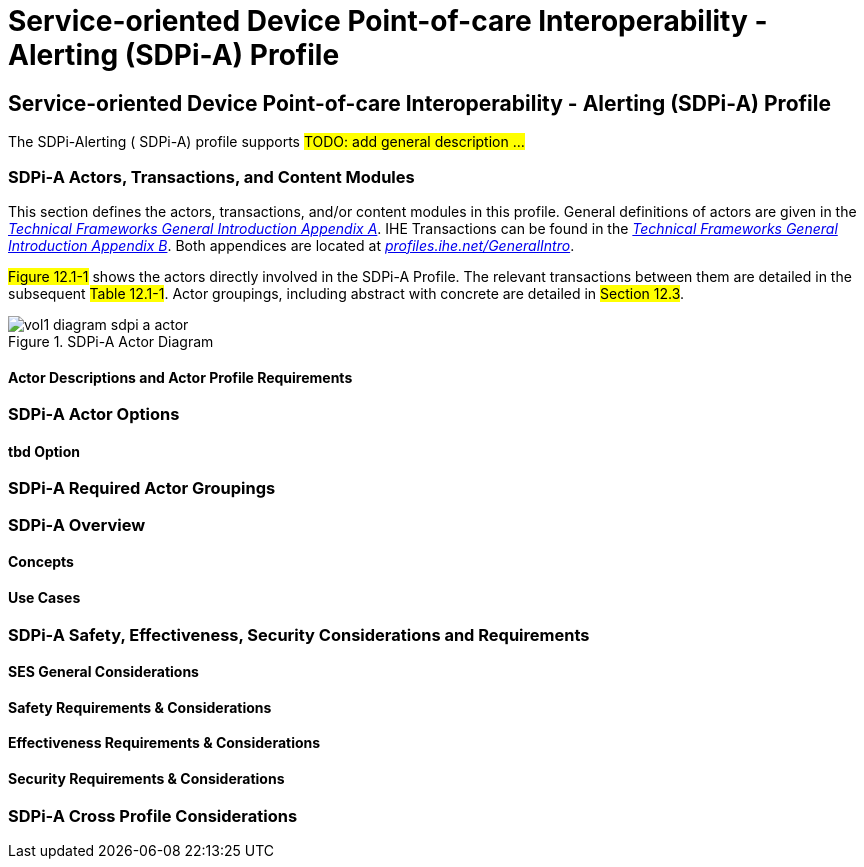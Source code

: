 = Service-oriented Device Point-of-care Interoperability - Alerting (SDPi-A) Profile

// 12.
[sdpi_offset=12]
== Service-oriented Device Point-of-care Interoperability - Alerting (SDPi-A) Profile

The SDPi-Alerting ([[acronym_sdpi_a,SDPi-A]] SDPi-A) profile supports #TODO: add general description ...#

// 12.1
=== SDPi-A Actors, Transactions, and Content Modules

This section defines the actors, transactions, and/or content modules in this profile.
General definitions of actors are given in the https://profiles.ihe.net/GeneralIntro/ch-A.html[_Technical Frameworks General Introduction Appendix A_].
IHE Transactions can be found in the https://profiles.ihe.net/GeneralIntro/ch-B.html[_Technical Frameworks General Introduction Appendix B_].
Both appendices are located at https://profiles.ihe.net/GeneralIntro/[_profiles.ihe.net/GeneralIntro_].

#Figure 12.1-1# shows the actors directly involved in the SDPi-A Profile.
The relevant transactions between them are detailed in the subsequent #Table 12.1-1#.
Actor groupings, including abstract with concrete are detailed in #Section 12.3#.

.SDPi-A Actor Diagram

image::../images/vol1-diagram-sdpi-a-actor.svg[]


// 12.1.1
==== Actor Descriptions and Actor Profile Requirements

// 12.2
=== SDPi-A Actor Options

// 12.2.1
==== tbd Option
// NOTE:  These options are TBD for SDPi 1.0

// 12.3
=== SDPi-A Required Actor Groupings

// 12.4
=== SDPi-A Overview

// 12.4.1
==== Concepts

// 12.4.2
==== Use Cases

// 12.5
=== SDPi-A Safety, Effectiveness, Security Considerations and Requirements

// 12.5.1
==== SES General Considerations

// 12.5.2
==== Safety Requirements & Considerations

// 12.5.3
==== Effectiveness Requirements & Considerations

// 12.5.4
==== Security Requirements & Considerations

// 12.6
=== SDPi-A Cross Profile Considerations

